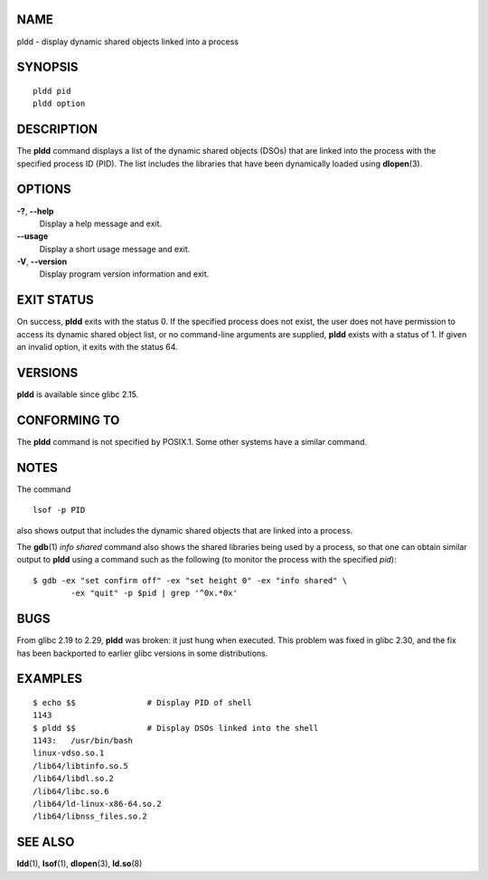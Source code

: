 NAME
====

pldd - display dynamic shared objects linked into a process

SYNOPSIS
========

::

   pldd pid
   pldd option

DESCRIPTION
===========

The **pldd** command displays a list of the dynamic shared objects
(DSOs) that are linked into the process with the specified process ID
(PID). The list includes the libraries that have been dynamically loaded
using **dlopen**\ (3).

OPTIONS
=======

**-?**, **--help**
   Display a help message and exit.

**--usage**
   Display a short usage message and exit.

**-V**, **--version**
   Display program version information and exit.

EXIT STATUS
===========

On success, **pldd** exits with the status 0. If the specified process
does not exist, the user does not have permission to access its dynamic
shared object list, or no command-line arguments are supplied, **pldd**
exists with a status of 1. If given an invalid option, it exits with the
status 64.

VERSIONS
========

**pldd** is available since glibc 2.15.

CONFORMING TO
=============

The **pldd** command is not specified by POSIX.1. Some other systems
have a similar command.

NOTES
=====

The command

::

   lsof -p PID

also shows output that includes the dynamic shared objects that are
linked into a process.

The **gdb**\ (1) *info shared* command also shows the shared libraries
being used by a process, so that one can obtain similar output to
**pldd** using a command such as the following (to monitor the process
with the specified *pid*):

::

   $ gdb -ex "set confirm off" -ex "set height 0" -ex "info shared" \
           -ex "quit" -p $pid | grep '^0x.*0x'

BUGS
====

From glibc 2.19 to 2.29, **pldd** was broken: it just hung when
executed. This problem was fixed in glibc 2.30, and the fix has been
backported to earlier glibc versions in some distributions.

EXAMPLES
========

::

   $ echo $$               # Display PID of shell
   1143
   $ pldd $$               # Display DSOs linked into the shell
   1143:   /usr/bin/bash
   linux-vdso.so.1
   /lib64/libtinfo.so.5
   /lib64/libdl.so.2
   /lib64/libc.so.6
   /lib64/ld-linux-x86-64.so.2
   /lib64/libnss_files.so.2

SEE ALSO
========

**ldd**\ (1), **lsof**\ (1), **dlopen**\ (3), **ld.so**\ (8)
